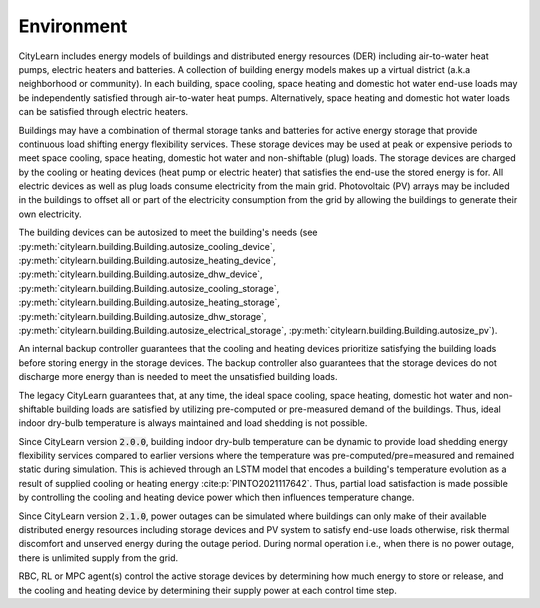 ===========
Environment
===========

CityLearn includes energy models of buildings and distributed energy resources (DER) including air-to-water heat pumps, electric heaters and batteries. A collection of building energy models makes up a virtual district (a.k.a neighborhood or community). In each building, space cooling, space heating and domestic hot water end-use loads may be independently satisfied through air-to-water heat pumps. Alternatively, space heating and domestic hot water loads can be satisfied through electric heaters. 

.. image:: ../../../assets/images/citylearn_systems.png
   :alt: demand response
   :align: center

Buildings may have a combination of thermal storage tanks and batteries for active energy storage that provide continuous load shifting energy flexibility services. These storage devices may be used at peak or expensive periods to meet space cooling, space heating, domestic hot water and non-shiftable (plug) loads. The storage devices are charged by the cooling or heating devices (heat pump or electric heater) that satisfies the end-use the stored energy is for. All electric devices as well as plug loads consume electricity from the main grid. Photovoltaic (PV) arrays may be included in the buildings to offset all or part of the electricity consumption from the grid by allowing the buildings to generate their own electricity.

The building devices can be autosized to meet the building's needs (see :py:meth:`citylearn.building.Building.autosize_cooling_device`, :py:meth:`citylearn.building.Building.autosize_heating_device`, :py:meth:`citylearn.building.Building.autosize_dhw_device`, :py:meth:`citylearn.building.Building.autosize_cooling_storage`, :py:meth:`citylearn.building.Building.autosize_heating_storage`, :py:meth:`citylearn.building.Building.autosize_dhw_storage`, :py:meth:`citylearn.building.Building.autosize_electrical_storage`, :py:meth:`citylearn.building.Building.autosize_pv`).

An internal backup controller guarantees that the cooling and heating devices prioritize satisfying the building loads before storing energy in the storage devices. The backup controller also guarantees that the storage devices do not discharge more energy than is needed to meet the unsatisfied building loads.

The legacy CityLearn guarantees that, at any time, the ideal space cooling, space heating, domestic hot water and non-shiftable building loads are satisfied by utilizing pre-computed or pre-measured demand of the buildings. Thus, ideal indoor dry-bulb temperature is always maintained and load shedding is not possible.

Since CityLearn version :code:`2.0.0`, building indoor dry-bulb temperature can be dynamic to provide load shedding energy flexibility services compared to earlier versions where the temperature was pre-computed/pre=measured and remained static during simulation. This is achieved through an LSTM model that encodes a building's temperature evolution as a result of supplied cooling or heating energy :cite:p:`PINTO2021117642`. Thus, partial load satisfaction is made possible by controlling the cooling and heating device power which then influences temperature change.

Since CityLearn version :code:`2.1.0`, power outages can be simulated where buildings can only make of their available distributed energy resources including storage devices and PV system to satisfy end-use loads otherwise, risk thermal discomfort and unserved energy during the outage period. During normal operation i.e., when there is no power outage, there is unlimited supply from the grid.

RBC, RL or MPC agent(s) control the active storage devices by determining how much energy to store or release, and the cooling and heating device by determining their supply power at each control time step.